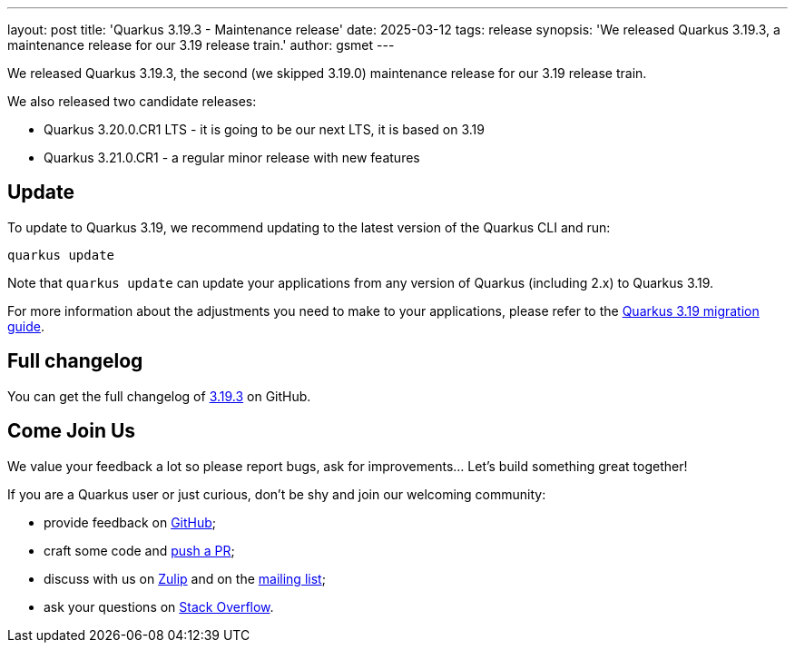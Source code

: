 ---
layout: post
title: 'Quarkus 3.19.3 - Maintenance release'
date: 2025-03-12
tags: release
synopsis: 'We released Quarkus 3.19.3, a maintenance release for our 3.19 release train.'
author: gsmet
---

We released Quarkus 3.19.3, the second (we skipped 3.19.0) maintenance release for our 3.19 release train.

We also released two candidate releases:

- Quarkus 3.20.0.CR1 LTS - it is going to be our next LTS, it is based on 3.19
- Quarkus 3.21.0.CR1 - a regular minor release with new features

== Update

To update to Quarkus 3.19, we recommend updating to the latest version of the Quarkus CLI and run:

[source,bash]
----
quarkus update
----

Note that `quarkus update` can update your applications from any version of Quarkus (including 2.x) to Quarkus 3.19.

For more information about the adjustments you need to make to your applications, please refer to the https://github.com/quarkusio/quarkus/wiki/Migration-Guide-3.19[Quarkus 3.19 migration guide].

== Full changelog

You can get the full changelog of https://github.com/quarkusio/quarkus/releases/tag/3.19.3[3.19.3] on GitHub.

== Come Join Us

We value your feedback a lot so please report bugs, ask for improvements... Let's build something great together!

If you are a Quarkus user or just curious, don't be shy and join our welcoming community:

 * provide feedback on https://github.com/quarkusio/quarkus/issues[GitHub];
 * craft some code and https://github.com/quarkusio/quarkus/pulls[push a PR];
 * discuss with us on https://quarkusio.zulipchat.com/[Zulip] and on the https://groups.google.com/d/forum/quarkus-dev[mailing list];
 * ask your questions on https://stackoverflow.com/questions/tagged/quarkus[Stack Overflow].
